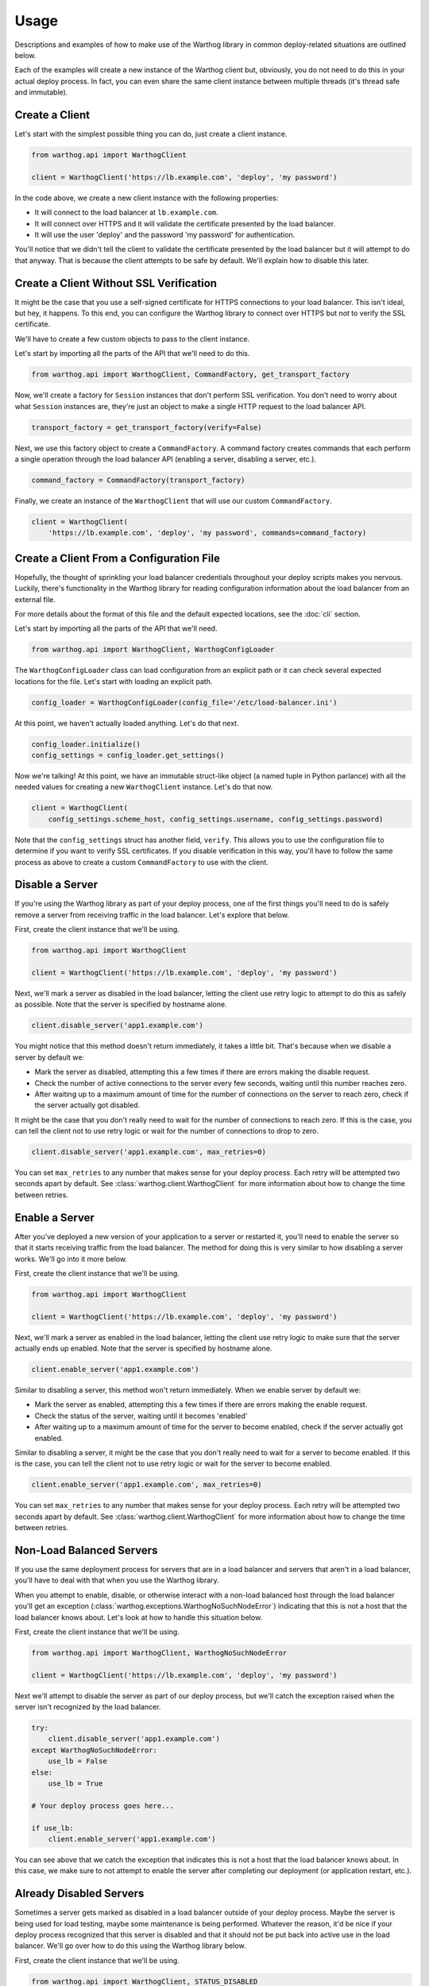 Usage
=====

Descriptions and examples of how to make use of the Warthog library in common deploy-related
situations are outlined below.

Each of the examples will create a new instance of the Warthog client but, obviously, you do
not need to do this in your actual deploy process. In fact, you can even share the same client
instance between multiple threads (it's thread safe and immutable).

Create a Client
---------------

Let's start with the simplest possible thing you can do, just create a client instance.

.. code-block:: python

    from warthog.api import WarthogClient

    client = WarthogClient('https://lb.example.com', 'deploy', 'my password')

In the code above, we create a new client instance with the following properties:

* It will connect to the load balancer at ``lb.example.com``.
* It will connect over HTTPS and it will validate the certificate presented by the
  load balancer.
* It will use the user 'deploy' and the password 'my password' for authentication.

You'll notice that we didn't tell the client to validate the certificate presented by
the load balancer but it will attempt to do that anyway. That is because the client
attempts to be safe by default. We'll explain how to disable this later.

Create a Client Without SSL Verification
----------------------------------------

It might be the case that you use a self-signed certificate for HTTPS connections to
your load balancer. This isn't ideal, but hey, it happens. To this end, you can configure
the Warthog library to connect over HTTPS but *not* to verify the SSL certificate.

We'll have to create a few custom objects to pass to the client instance.

Let's start by importing all the parts of the API that we'll need to do this.

.. code-block:: python

    from warthog.api import WarthogClient, CommandFactory, get_transport_factory

Now, we'll create a factory for ``Session`` instances that don't perform SSL verification.
You don't need to worry about what ``Session`` instances are, they're just an object to make
a single HTTP request to the load balancer API.

.. code-block:: python

    transport_factory = get_transport_factory(verify=False)

Next, we use this factory object to create a ``CommandFactory``. A command factory
creates commands that each perform a single operation through the load balancer API (enabling a
server, disabling a server, etc.).

.. code-block:: python

    command_factory = CommandFactory(transport_factory)

Finally, we create an instance of the ``WarthogClient`` that will use our custom ``CommandFactory``.

.. code-block:: python

    client = WarthogClient(
        'https://lb.example.com', 'deploy', 'my password', commands=command_factory)


Create a Client From a Configuration File
-----------------------------------------

Hopefully, the thought of sprinkling your load balancer credentials throughout your deploy
scripts makes you nervous. Luckily, there's functionality in the Warthog library for reading
configuration information about the load balancer from an external file.

For more details about the format of this file and the default expected locations, see the
:doc:`cli` section.

Let's start by importing all the parts of the API that we'll need.

.. code-block:: python

    from warthog.api import WarthogClient, WarthogConfigLoader

The ``WarthogConfigLoader`` class can load configuration from an explicit path or it can check
several expected locations for the file. Let's start with loading an explicit path.

.. code-block:: python

    config_loader = WarthogConfigLoader(config_file='/etc/load-balancer.ini')

At this point, we haven't actually loaded anything. Let's do that next.

.. code-block:: python

     config_loader.initialize()
     config_settings = config_loader.get_settings()

Now we're talking! At this point, we have an immutable struct-like object (a named tuple in Python
parlance) with all the needed values for creating a new ``WarthogClient`` instance. Let's do that
now.

.. code-block:: python

    client = WarthogClient(
        config_settings.scheme_host, config_settings.username, config_settings.password)

Note that the ``config_settings`` struct has another field, ``verify``. This allows you to use
the configuration file to determine if you want to verify SSL certificates. If you disable verification
in this way, you'll have to follow the same process as above to create a custom ``CommandFactory``
to use with the client.

Disable a Server
----------------

If you're using the Warthog library as part of your deploy process, one of the first things you'll
need to do is safely remove a server from receiving traffic in the load balancer. Let's explore that
below.

First, create the client instance that we'll be using.

.. code-block:: python

    from warthog.api import WarthogClient

    client = WarthogClient('https://lb.example.com', 'deploy', 'my password')

Next, we'll mark a server as disabled in the load balancer, letting the client use retry logic to
attempt to do this as safely as possible. Note that the server is specified by hostname alone.

.. code-block:: python

    client.disable_server('app1.example.com')

You might notice that this method doesn't return immediately, it takes a little bit. That's because
when we disable a server by default we:

* Mark the server as disabled, attempting this a few times if there are errors making
  the disable request.
* Check the number of active connections to the server every few seconds, waiting until
  this number reaches zero.
* After waiting up to a maximum amount of time for the number of connections on the server
  to reach zero, check if the server actually got disabled.

It might be the case that you don't really need to wait for the number of connections to
reach zero. If this is the case, you can tell the client not to use retry logic or wait
for the number of connections to drop to zero.

.. code-block:: python

    client.disable_server('app1.example.com', max_retries=0)

You can set ``max_retries`` to any number that makes sense for your deploy process. Each
retry will be attempted two seconds apart by default. See :class:`warthog.client.WarthogClient`
for more information about how to change the time between retries.

Enable a Server
---------------

After you've deployed a new version of your application to a server or restarted it, you'll need
to enable the server so that it starts receiving traffic from the load balancer. The method for
doing this is very similar to how disabling a server works. We'll go into it more below.

First, create the client instance that we'll be using.

.. code-block:: python

    from warthog.api import WarthogClient

    client = WarthogClient('https://lb.example.com', 'deploy', 'my password')

Next, we'll mark a server as enabled in the load balancer, letting the client use retry logic
to make sure that the server actually ends up enabled. Note that the server is specified by
hostname alone.

.. code-block:: python

    client.enable_server('app1.example.com')

Similar to disabling a server, this method won't return immediately. When we enable server by
default we:

* Mark the server as enabled, attempting this a few times if there are errors making
  the enable request.
* Check the status of the server, waiting until it becomes 'enabled'
* After waiting up to a maximum amount of time for the server to become enabled, check if the
  server actually got enabled.

Similar to disabling a server, it might be the case that you don't really need to wait for
a server to become enabled. If this is the case, you can tell the client not to use retry logic
or wait for the server to become enabled.

.. code-block:: python

    client.enable_server('app1.example.com', max_retries=0)

You can set ``max_retries`` to any number that makes sense for your deploy process. Each
retry will be attempted two seconds apart by default. See :class:`warthog.client.WarthogClient`
for more information about how to change the time between retries.

Non-Load Balanced Servers
-------------------------

If you use the same deployment process for servers that are in a load balancer and servers that
aren't in a load balancer, you'll have to deal with that when you use the Warthog library.

When you attempt to enable, disable, or otherwise interact with a non-load balanced host through
the load balancer you'll get an exception (:class:`warthog.exceptions.WarthogNoSuchNodeError`)
indicating that this is not a host that the load balancer knows about. Let's look at how to handle
this situation below.

First, create the client instance that we'll be using.

.. code-block:: python

    from warthog.api import WarthogClient, WarthogNoSuchNodeError

    client = WarthogClient('https://lb.example.com', 'deploy', 'my password')

Next we'll attempt to disable the server as part of our deploy process, but we'll catch the
exception raised when the server isn't recognized by the load balancer.

.. code-block:: python

    try:
        client.disable_server('app1.example.com')
    except WarthogNoSuchNodeError:
        use_lb = False
    else:
        use_lb = True

    # Your deploy process goes here...

    if use_lb:
        client.enable_server('app1.example.com')

You can see above that we catch the exception that indicates this is not a host that the load
balancer knows about. In this case, we make sure to not attempt to enable the server after completing
our deployment (or application restart, etc.).

Already Disabled Servers
------------------------

Sometimes a server gets marked as disabled in a load balancer outside of your deploy process. Maybe
the server is being used for load testing, maybe some maintenance is being performed. Whatever the
reason, it'd be nice if your deploy process recognized that this server is disabled and that it should
not be put back into active use in the load balancer. We'll go over how to do this using the Warthog
library below.

First, create the client instance that we'll be using.

.. code-block:: python

    from warthog.api import WarthogClient, STATUS_DISABLED

    client = WarthogClient('https://lb.example.com', 'deploy', 'my password')

Next, we'll check the current status of the node when deploying to it.

.. code-block:: python

    already_disabled = STATUS_DISABLED == client.get_status('app1.example.com')

If the server was already disabled when we found it, we don't need to disable it before
deploying to it.

.. code-block:: python

    if not already_disabled:
        client.disable_server('app1.example.com')

    # Your deploy process goes here...

    if not already_disabled:
        client.enable_server('app1.example.com')

You can see above that:

* If the server was *disabled* when we found it, we didn't disable it before deploying and we didn't
  enable it after deploying.
* If the server was *enabled* when we found it, we disabled it before deploying and enabled it afterwards.

Summary
-------

Hopefully, these use cases and examples will give you a good idea of how to incorporate the Warthog
library into your deploy process.
